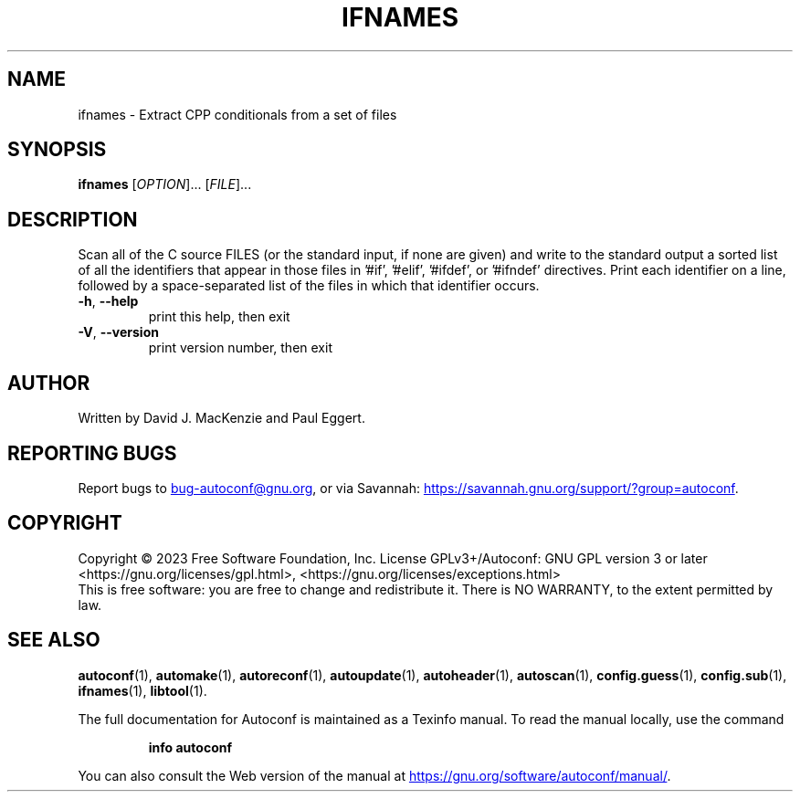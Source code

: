 .\" DO NOT MODIFY THIS FILE!  It was generated by help2man 1.49.3.
.TH IFNAMES "1" "December 2023" "GNU Autoconf 2.72" "User Commands"
.SH NAME
ifnames \- Extract CPP conditionals from a set of files
.SH SYNOPSIS
.B ifnames
[\fI\,OPTION\/\fR]... [\fI\,FILE\/\fR]...
.SH DESCRIPTION
Scan all of the C source FILES (or the standard input, if none are
given) and write to the standard output a sorted list of all the
identifiers that appear in those files in '#if', '#elif', '#ifdef', or
\&'#ifndef' directives.  Print each identifier on a line, followed by a
space\-separated list of the files in which that identifier occurs.
.TP
\fB\-h\fR, \fB\-\-help\fR
print this help, then exit
.TP
\fB\-V\fR, \fB\-\-version\fR
print version number, then exit
.SH AUTHOR
Written by David J. MacKenzie and Paul Eggert.
.SH "REPORTING BUGS"
Report bugs to
.MT bug-autoconf@gnu.org
.ME ,
or via Savannah:
.UR https://savannah.gnu.org/support/?group=autoconf
.UE .
.SH COPYRIGHT
Copyright \(co 2023 Free Software Foundation, Inc.
License GPLv3+/Autoconf: GNU GPL version 3 or later
<https://gnu.org/licenses/gpl.html>, <https://gnu.org/licenses/exceptions.html>
.br
This is free software: you are free to change and redistribute it.
There is NO WARRANTY, to the extent permitted by law.
.SH "SEE ALSO"
.BR autoconf (1),
.BR automake (1),
.BR autoreconf (1),
.BR autoupdate (1),
.BR autoheader (1),
.BR autoscan (1),
.BR config.guess (1),
.BR config.sub (1),
.BR ifnames (1),
.BR libtool (1).

The full documentation for Autoconf is maintained as a Texinfo manual.
To read the manual locally, use the command
.IP
.B info autoconf
.PP
You can also consult the Web version of the manual at
.UR https://gnu.org/software/autoconf/manual/
.UE .

